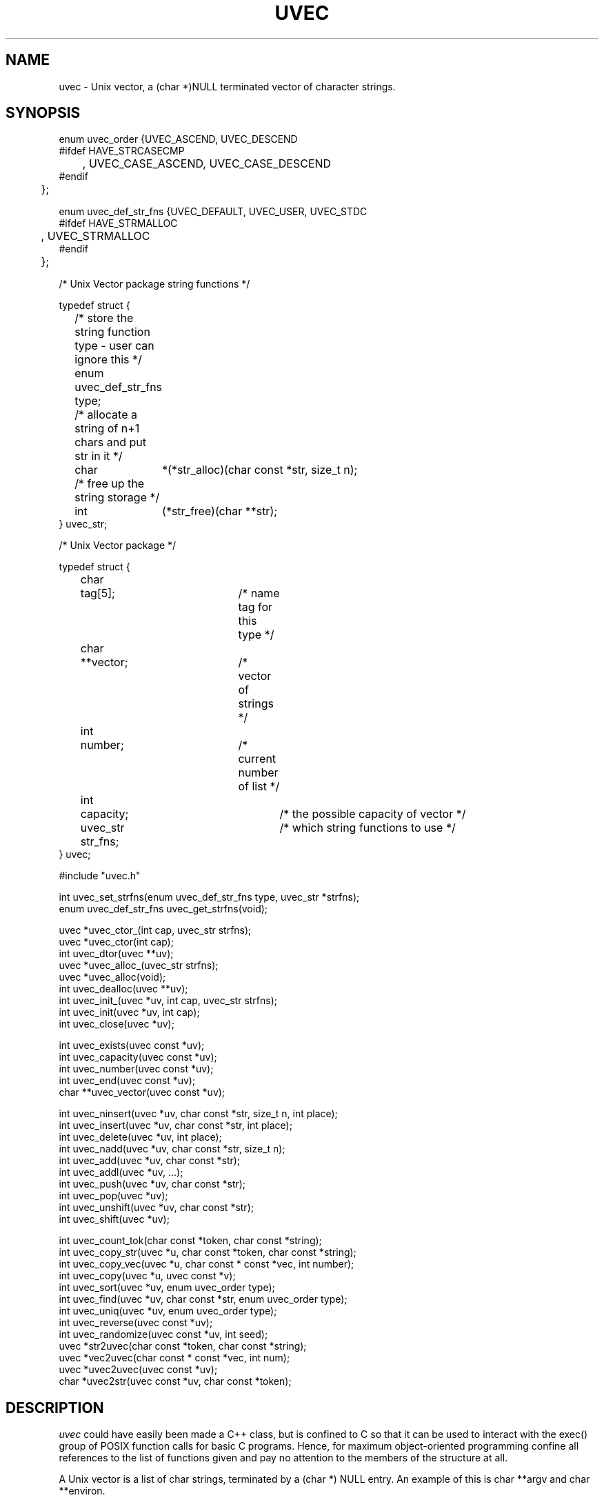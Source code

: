 .\" RCSID @(#)$Id: uvec.man,v 1.10 2002/02/12 23:00:26 rk Exp $
.\" LIBDIR
.TH "UVEC" "3rko" "31 Oct 1997"
.SH NAME
uvec \- Unix vector, a (char *)NULL terminated vector of character
strings.

.SH SYNOPSIS

.nf

enum uvec_order {UVEC_ASCEND, UVEC_DESCEND
#ifdef HAVE_STRCASECMP
	, UVEC_CASE_ASCEND, UVEC_CASE_DESCEND
#endif
	};

enum uvec_def_str_fns {UVEC_DEFAULT, UVEC_USER, UVEC_STDC
#ifdef HAVE_STRMALLOC
	, UVEC_STRMALLOC
#endif
	};

/* Unix Vector package string functions */

typedef struct {
	/* store the string function type - user can ignore this */
	enum uvec_def_str_fns type;
	/* allocate a string of n+1 chars and put str in it */
	char	*(*str_alloc)(char const *str, size_t n);
	/* free up the string storage */
	int	 (*str_free)(char **str);
} uvec_str;

/* Unix Vector package */

typedef struct {
	char	  tag[5];		/* name tag for this type */
	char	**vector;		/* vector of strings */
	int	  number;		/* current number of list */
	int	  capacity;		/* the possible capacity of vector */
	uvec_str  str_fns;		/* which string functions to use */
} uvec;

#include "uvec.h"

int    uvec_set_strfns(enum uvec_def_str_fns type, uvec_str *strfns);
enum   uvec_def_str_fns uvec_get_strfns(void);

uvec  *uvec_ctor_(int cap, uvec_str strfns);
uvec  *uvec_ctor(int cap);
int    uvec_dtor(uvec **uv);
uvec  *uvec_alloc_(uvec_str strfns);
uvec  *uvec_alloc(void);
int    uvec_dealloc(uvec **uv);
int    uvec_init_(uvec *uv, int cap, uvec_str strfns);
int    uvec_init(uvec *uv, int cap);
int    uvec_close(uvec *uv);

int    uvec_exists(uvec const *uv);
int    uvec_capacity(uvec const *uv);
int    uvec_number(uvec const *uv);
int    uvec_end(uvec const *uv);
char **uvec_vector(uvec const *uv);

int    uvec_ninsert(uvec *uv, char const *str, size_t n, int place);
int    uvec_insert(uvec *uv, char const *str, int place);
int    uvec_delete(uvec *uv, int place);
int    uvec_nadd(uvec *uv, char const *str, size_t n);
int    uvec_add(uvec *uv, char const *str);
int    uvec_addl(uvec *uv, ...);
int    uvec_push(uvec *uv, char const *str);
int    uvec_pop(uvec *uv);
int    uvec_unshift(uvec *uv, char const *str);
int    uvec_shift(uvec *uv);

int    uvec_count_tok(char const *token, char const *string);
int    uvec_copy_str(uvec *u, char const *token, char const *string);
int    uvec_copy_vec(uvec *u, char const * const *vec, int number);
int    uvec_copy(uvec *u, uvec const *v);
int    uvec_sort(uvec *uv, enum uvec_order type);
int    uvec_find(uvec *uv, char const *str, enum uvec_order type);
int    uvec_uniq(uvec *uv, enum uvec_order type);
int    uvec_reverse(uvec const *uv);
int    uvec_randomize(uvec const *uv, int seed);
uvec  *str2uvec(char const *token, char const *string);
uvec  *vec2uvec(char const * const *vec, int num);
uvec  *uvec2uvec(uvec const *uv);
char  *uvec2str(uvec const *uv, char const *token);

.fi

.SH DESCRIPTION
.I uvec
could have easily been made a C++ class, but is
confined to C so that it can be used to interact with the
exec() group of POSIX function calls for basic C programs.
Hence, for maximum object-oriented programming confine
all references to the list of functions given and pay no
attention to the members of the structure at all.
.P
A Unix vector is a list of char strings, terminated by a
(char *) NULL entry.  An example of this is char **argv
and char **environ.
.P
All the functions,
except for the accessor and constructor functions,
return 0 if no error or return <0 otherwise.

.TP 15
.I uvec_set_strfns
register the set of string functions to use by default.

.TP
.I uvec_get_strfns
query as to which set of string functions are being used,
only the values given by enum uvec_def_str_fns will be returned.

.TP
.I uvec_ctor_
construct Unix vector to capacity ``cap''
using the given set of string functions.

.TP
.I uvec_ctor
construct Unix vector to capacity ``cap''
using the default set of string functions.

.TP
.I uvec_dtor
destroy the Unix vector.

.TP
.I uvec_alloc_
allocate the uninitialized uvec object (no vector is allocated)
using the given set of string functions.

.TP
.I uvec_alloc
allocate the uninitialized uvec object (no vector is allocated)
using the default set of string functions.

.TP
.I uvec_dealloc
Deallocate the uninitialized uvec object (vector is not touched)

.TP
.I uvec_init_
initialize Unix vector to capacity ``cap''
using the given set of string functions.

.TP
.I uvec_init
initialize Unix vector to capacity ``cap''
using the default set of string functions.

.TP
.I uvec_close
destroy the Unix vector contents.
.TP
.I uvec_exists
returns 0 if the vector is not constructed, else non-0.
.TP
.I uvec_capacity
returns the maximum capacity of the vector, otherwise returns -1
if the vector is not defined or there are no elements to the vector.
.TP
.I uvec_number
returns the current number of entries (must always be less than
the capacity, otherwise returns -1 if the vector is not defined.
.TP
.I uvec_end
returns (number - 1), this is the last element in the vector,
otherwise returns -1 if the vector is not defined.
.TP
.I uvec_vector
returns the
.I char **
vector, otherwise returns
.I (char **) NULL
if the vector is not defined.
.TP
.I uvec_insert
insert an element before element ``place''.
.TP
.I uvec_ninsert
insert an element of size n before element ``place''.
.TP
.I uvec_delete
delete an element at element ``place''.
.TP
.I uvec_add
add one element to end of vector.
.TP
.I uvec_nadd
add one element of size n to end of vector.
.TP
.I uvec_addl
add a NULL terminated list of elements to end of vector.
.TP
.I uvec_push
same as
.I uvec_add
.TP
.I uvec_pop
pop off one element at end of vector.
.TP
.I uvec_unshift
add one element to start of vector.
.TP
.I uvec_shift
shift one element from start of vector.
.TP
.I uvec_copy_vec
copy an existing char vector to an unitialized uvec.
Set num to a value less than or equal to 0 to grab the entire vector.
.TP
.I uvec_copy
copy one uvec to another unitialized one.
.TP
.I uvec_sort
sort the vector, given the following types:
UVEC_ASCEND, UVEC_DESCEND, UVEC_CASE_ASCEND, UVEC_CASE_DESCEND,
where the last two are only available if the
.I strcasecmp
function is available for ``caseless'' string comparisons.
.TP
.I uvec_find
find the first or last element that matches the string
.I str
depending on the sort type
and returns the element number.
If the string is not found then returns -1.  A value less than -1
indicates an error, which probably can be ignored.
type = uvec sorting type.
.TP
.I uvec_uniq
remove all adjacent duplicate elements, where
type = uvec sorting type ... the important information is whether
to use a caseless comparison or not, but there may be subtle
side effects depending on whether the sort type is ascending or descending.
.TP
.I uvec_reverse
reverses the element order of the vector.
.TP
.I uvec_randomize
randomizes the vector, will be repeatable if
given the same random number seed.
If seed <=0 then will "randomly" choose one.
.TP
.I str2uvec
copies a string to a uvec, breaking the string at the given delimiter,
uses the default string functions for creating the uvec.
.TP
.I vec2uvec
copies a vector (or part of a vector upto num elements) to a uvec,
uses the default string functions for creating the uvec.
Set num to a value less than or equal to 0 to grab the entire vector.
.TP
.I uvec2uvec
copies a uvec to a uvec
uses the default string functions for creating the uvec.
.TP
.I uvec2str
copies a uvec to a string with the elements separated by the
given delimeter,
uses the default string functions for creating the uvec.

.SH EXAMPLES

.nf
#define RKOERROR
#include <stdio.h>
#include "rkoerror.h"
#include "uvec.h"

int main() {
	uvec *u;
	int estat=0;
	char buffer[128];
	char **vec;
	int i;

	if(!(u = uvec_ctor(10))) rkoperror("main");

	for (i = 0; i < 12; ++i) {
		(void) sprintf(buffer, ":%0.2d:", i);
		if (uvec_add(u, buffer)) rkoperror("main");
	}
	/* can access the elements ``directly'' */
	*(uvec_vector(u)[0]) = 'x';
	*(uvec_vector(u)[5]) = 'x';

	if(uvec_pop(u)) rkoperror("main");
	if(uvec_pop(u)) rkoperror("main");

	vec = uvec_vector(u);
	if (uvec_exists(u)) {
		for (i = 0; *vec != (char *) NULL; ++i, ++vec) {
			printf("\t-%s-", *vec);
			if (!((i+1)%5)) printf("\\n");
		}
		printf("\\n");
		printf("\\tend = %d, number = %d, capacity = %d\n",
			uvec_end(u), uvec_number(u), uvec_capacity(u));
	}

	if(uvec_dtor(&u)) rkoperror("main");

	return 0;
}
.fi
.P
Should get the following results:
.nf
        -x00:-  -:01:-  -:02:-  -:03:-  -:04:-
        -x05:-  -:06:-  -:07:-  -:08:-  -:09:-

        end = 9, number = 10, capacity = 15
.fi

.SH SEE ALSO
environ(5),exec(2),strcasecmp(3),strmalloc(3rko),rkoerror(3rko),urand(3rko)

.SH NOTES

.SH DIAGNOSTICS
Uses the
.I rkoerror
mechanism, and should be self explanatory.

.SH BUGS
Only deletes one element at a time, because I found no
real need to do otherwise.  However, the sources are general enough
that it could easily handle more than one element if so desired.

.SH AUTHOR
R.K.Owen,Ph.D. 10/31/1997, updated 10/31/2001

.KEY WORDS
